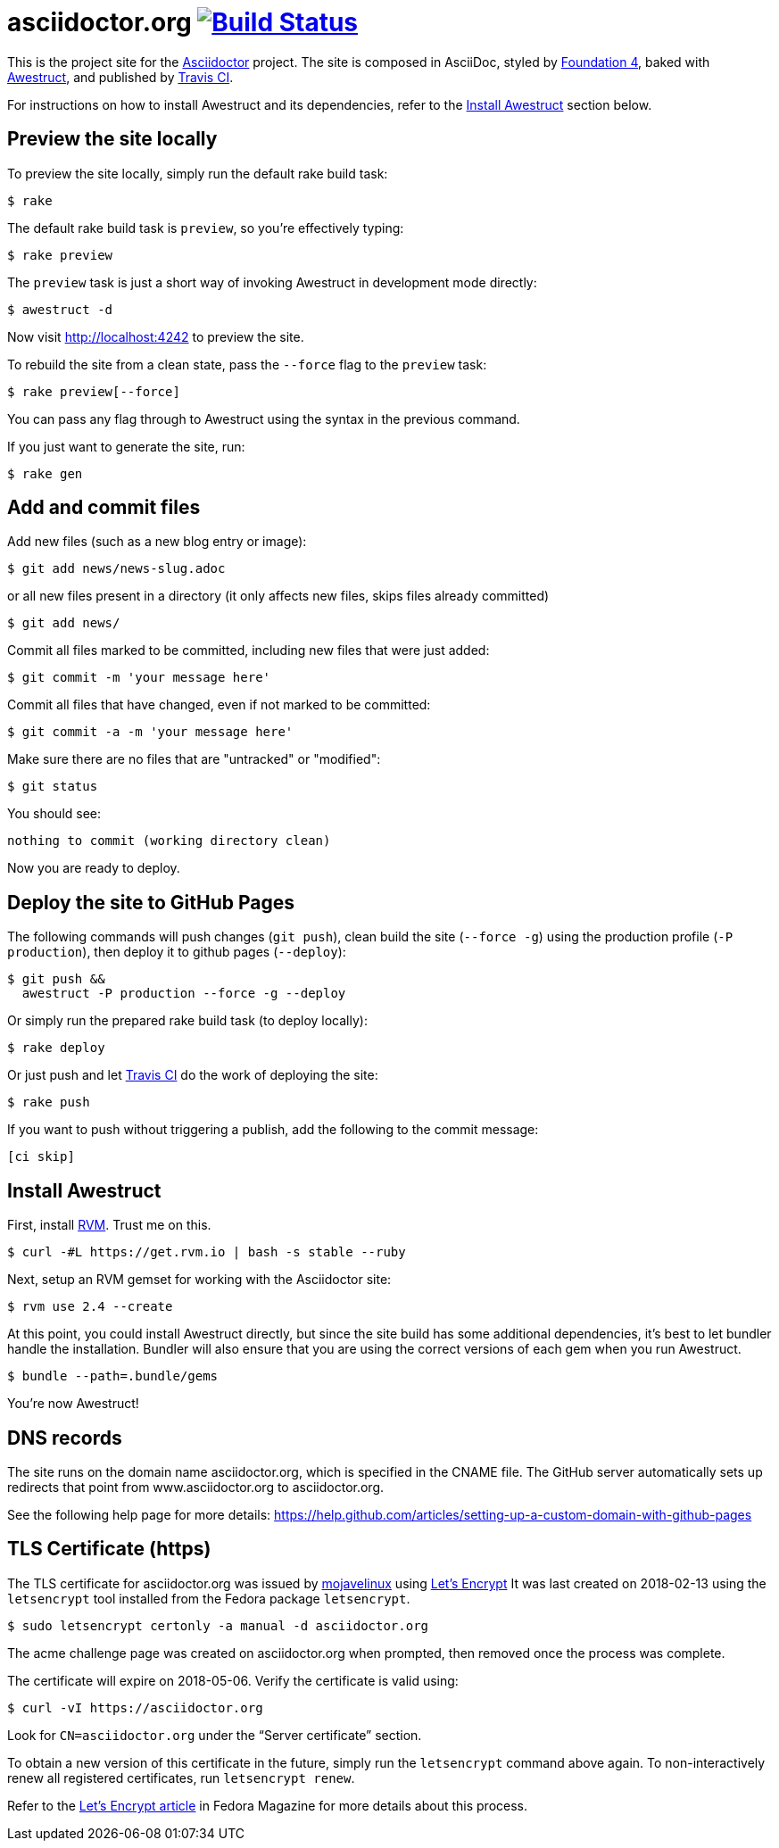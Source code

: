 = asciidoctor.org image:https://secure.travis-ci.org/asciidoctor/asciidoctor.org.svg?branch=master["Build Status", link="https://travis-ci.org/asciidoctor/asciidoctor.org"]
// URIs:
:uri-letsencrypt: https://letsencrypt.org
:uri-letsencrypt-article: https://fedoramagazine.org/letsencrypt-now-available-fedora/

This is the project site for the http://asciidoctor.org[Asciidoctor] project.
The site is composed in AsciiDoc, styled by http://foundation.zurb.com/sites/docs/v/4.3.2[Foundation 4], baked with http://awestruct.org/[Awestruct], and published by https://travis-ci.org/[Travis CI].

For instructions on how to install Awestruct and its dependencies, refer to the <<Install Awestruct>> section below.

== Preview the site locally

To preview the site locally, simply run the default rake build task:

 $ rake

The default rake build task is `preview`, so you're effectively typing:

 $ rake preview

The `preview` task is just a short way of invoking Awestruct in development mode directly:

 $ awestruct -d

Now visit http://localhost:4242 to preview the site.

To rebuild the site from a clean state, pass the `--force` flag to the `preview` task:

 $ rake preview[--force]

You can pass any flag through to Awestruct using the syntax in the previous command.

If you just want to generate the site, run:

 $ rake gen

////
=== Set the JavaScript runtime

If you're building the site on Linux and Awestruct fails to locate a JavaScript runtime, you can either:

. install a node.js package or
. set the following environment variable in your shell profile scripts (e.g., `~/.bash_profile`):

 $ export EXECJS_RUNTIME=SpiderMonkey
////

== Add and commit files

Add new files (such as a new blog entry or image):

 $ git add news/news-slug.adoc

or all new files present in a directory (it only affects new files, skips files already committed)

 $ git add news/

Commit all files marked to be committed, including new files that were just added:

 $ git commit -m 'your message here'

Commit all files that have changed, even if not marked to be committed:

 $ git commit -a -m 'your message here'

Make sure there are no files that are "untracked" or "modified":

 $ git status

You should see:

[.output]
....
nothing to commit (working directory clean)
....

Now you are ready to deploy.

== Deploy the site to GitHub Pages

The following commands will push changes (`git push`), clean build the site (`--force -g`) using the production profile (`-P production`), then deploy it to github pages (`--deploy`):

 $ git push &&
   awestruct -P production --force -g --deploy

Or simply run the prepared rake build task (to deploy locally):

 $ rake deploy

Or just push and let https://travis-ci.org/asciidoctor/asciidoctor.org[Travis CI] do the work of deploying the site:

 $ rake push

If you want to push without triggering a publish, add the following to the commit message:

....
[ci skip]
....

== Install Awestruct

First, install http://rvm.io[RVM].
Trust me on this.

 $ curl -#L https://get.rvm.io | bash -s stable --ruby

Next, setup an RVM gemset for working with the Asciidoctor site:

 $ rvm use 2.4 --create

At this point, you could install Awestruct directly, but since the site build has some additional dependencies, it's best to let bundler handle the installation.
Bundler will also ensure that you are using the correct versions of each gem when you run Awestruct.

 $ bundle --path=.bundle/gems

You're now Awestruct!

== DNS records

The site runs on the domain name asciidoctor.org, which is specified in the CNAME file.
The GitHub server automatically sets up redirects that point from www.asciidoctor.org to asciidoctor.org.

See the following help page for more details: https://help.github.com/articles/setting-up-a-custom-domain-with-github-pages

== TLS Certificate (https)

The TLS certificate for asciidoctor.org was issued by https://github.com/mojavelinux[mojavelinux] using {uri-letsencrypt}[Let's Encrypt]
It was last created on 2018-02-13 using the `letsencrypt` tool installed from the Fedora package `letsencrypt`.

 $ sudo letsencrypt certonly -a manual -d asciidoctor.org

The acme challenge page was created on asciidoctor.org when prompted, then removed once the process was complete.
 
//The certificate (PEM) (from fullchain.pem) and key (PEM) (from privkey.pem) were then entered into the Netifly configuration screen for asciidoctor.org.

The certificate will expire on 2018-05-06.
Verify the certificate is valid using:

 $ curl -vI https://asciidoctor.org

Look for `CN=asciidoctor.org` under the "`Server certificate`" section.

To obtain a new version of this certificate in the future, simply run the `letsencrypt` command above again.
To non-interactively renew all registered certificates, run `letsencrypt renew`.

Refer to the {uri-letsencrypt-article}[Let's Encrypt article] in Fedora Magazine for more details about this process.
